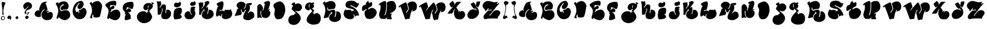 SplineFontDB: 3.0
FontName: GraftFill
FullName: Graft Fill
FamilyName: Graft Fill
Weight: Normal
Copyright: (C) Copyright 1997-2016 Terrence Curran - grilledcheese.com
Version: 2016-01-29
ItalicAngle: 0
UnderlinePosition: -113
UnderlineWidth: 20
Ascent: 800
Descent: 200
InvalidEm: 0
sfntRevision: 0x00010000
LayerCount: 2
Layer: 0 0 "Back" 1
Layer: 1 0 "Fore" 0
XUID: [1021 270 -1463357204 9683665]
UniqueID: 4080356
FSType: 4
OS2Version: 3
OS2_WeightWidthSlopeOnly: 0
OS2_UseTypoMetrics: 1
CreationTime: 1454098972
ModificationTime: 1477923245
PfmFamily: 81
TTFWeight: 400
TTFWidth: 5
LineGap: 0
VLineGap: 0
Panose: 0 0 0 0 0 0 0 0 0 0
OS2TypoAscent: 830
OS2TypoAOffset: 0
OS2TypoDescent: -477
OS2TypoDOffset: 0
OS2TypoLinegap: 0
OS2WinAscent: 1000
OS2WinAOffset: 0
OS2WinDescent: 0
OS2WinDOffset: 0
HheadAscent: 830
HheadAOffset: 0
HheadDescent: -477
HheadDOffset: 0
OS2SubXSize: 650
OS2SubYSize: 600
OS2SubXOff: 0
OS2SubYOff: 75
OS2SupXSize: 650
OS2SupYSize: 600
OS2SupXOff: 0
OS2SupYOff: 350
OS2StrikeYSize: 20
OS2StrikeYPos: 300
OS2CapHeight: 0
OS2XHeight: 0
OS2Vendor: 'gril'
OS2CodePages: 00000001.00000000
OS2UnicodeRanges: 00000000.00000000.00000000.00000000
Lookup: 258 0 0 "'kern' Horizontal Kerning in Latin lookup 0" { "'kern' Horizontal Kerning in Latin lookup 0 subtable"  } ['kern' ('latn' <'dflt' > ) ]
MarkAttachClasses: 1
DEI: 91125
LangName: 1033 "" "" "Regular" "gril - Graft Fill" "GraftFill" "2016-01-29" "" "Please refer to the Copyright section for the font trademark attribution notices." "" "" "" "" "" "Copyright (c) 2016, Terrence Curran (<URL|email>),+AAoA-with Reserved Font Name Graft Fill.+AAoACgAA-This Font Software is licensed under the SIL Open Font License, Version 1.1.+AAoA-This license is copied below, and is also available with a FAQ at:+AAoA-http://scripts.sil.org/OFL+AAoACgAK------------------------------------------------------------+AAoA-SIL OPEN FONT LICENSE Version 1.1 - 26 February 2007+AAoA------------------------------------------------------------+AAoACgAA-PREAMBLE+AAoA-The goals of the Open Font License (OFL) are to stimulate worldwide+AAoA-development of collaborative font projects, to support the font creation+AAoA-efforts of academic and linguistic communities, and to provide a free and+AAoA-open framework in which fonts may be shared and improved in partnership+AAoA-with others.+AAoACgAA-The OFL allows the licensed fonts to be used, studied, modified and+AAoA-redistributed freely as long as they are not sold by themselves. The+AAoA-fonts, including any derivative works, can be bundled, embedded, +AAoA-redistributed and/or sold with any software provided that any reserved+AAoA-names are not used by derivative works. The fonts and derivatives,+AAoA-however, cannot be released under any other type of license. The+AAoA-requirement for fonts to remain under this license does not apply+AAoA-to any document created using the fonts or their derivatives.+AAoACgAA-DEFINITIONS+AAoAIgAA-Font Software+ACIA refers to the set of files released by the Copyright+AAoA-Holder(s) under this license and clearly marked as such. This may+AAoA-include source files, build scripts and documentation.+AAoACgAi-Reserved Font Name+ACIA refers to any names specified as such after the+AAoA-copyright statement(s).+AAoACgAi-Original Version+ACIA refers to the collection of Font Software components as+AAoA-distributed by the Copyright Holder(s).+AAoACgAi-Modified Version+ACIA refers to any derivative made by adding to, deleting,+AAoA-or substituting -- in part or in whole -- any of the components of the+AAoA-Original Version, by changing formats or by porting the Font Software to a+AAoA-new environment.+AAoACgAi-Author+ACIA refers to any designer, engineer, programmer, technical+AAoA-writer or other person who contributed to the Font Software.+AAoACgAA-PERMISSION & CONDITIONS+AAoA-Permission is hereby granted, free of charge, to any person obtaining+AAoA-a copy of the Font Software, to use, study, copy, merge, embed, modify,+AAoA-redistribute, and sell modified and unmodified copies of the Font+AAoA-Software, subject to the following conditions:+AAoACgAA-1) Neither the Font Software nor any of its individual components,+AAoA-in Original or Modified Versions, may be sold by itself.+AAoACgAA-2) Original or Modified Versions of the Font Software may be bundled,+AAoA-redistributed and/or sold with any software, provided that each copy+AAoA-contains the above copyright notice and this license. These can be+AAoA-included either as stand-alone text files, human-readable headers or+AAoA-in the appropriate machine-readable metadata fields within text or+AAoA-binary files as long as those fields can be easily viewed by the user.+AAoACgAA-3) No Modified Version of the Font Software may use the Reserved Font+AAoA-Name(s) unless explicit written permission is granted by the corresponding+AAoA-Copyright Holder. This restriction only applies to the primary font name as+AAoA-presented to the users.+AAoACgAA-4) The name(s) of the Copyright Holder(s) or the Author(s) of the Font+AAoA-Software shall not be used to promote, endorse or advertise any+AAoA-Modified Version, except to acknowledge the contribution(s) of the+AAoA-Copyright Holder(s) and the Author(s) or with their explicit written+AAoA-permission.+AAoACgAA-5) The Font Software, modified or unmodified, in part or in whole,+AAoA-must be distributed entirely under this license, and must not be+AAoA-distributed under any other license. The requirement for fonts to+AAoA-remain under this license does not apply to any document created+AAoA-using the Font Software.+AAoACgAA-TERMINATION+AAoA-This license becomes null and void if any of the above conditions are+AAoA-not met.+AAoACgAA-DISCLAIMER+AAoA-THE FONT SOFTWARE IS PROVIDED +ACIA-AS IS+ACIA, WITHOUT WARRANTY OF ANY KIND,+AAoA-EXPRESS OR IMPLIED, INCLUDING BUT NOT LIMITED TO ANY WARRANTIES OF+AAoA-MERCHANTABILITY, FITNESS FOR A PARTICULAR PURPOSE AND NONINFRINGEMENT+AAoA-OF COPYRIGHT, PATENT, TRADEMARK, OR OTHER RIGHT. IN NO EVENT SHALL THE+AAoA-COPYRIGHT HOLDER BE LIABLE FOR ANY CLAIM, DAMAGES OR OTHER LIABILITY,+AAoA-INCLUDING ANY GENERAL, SPECIAL, INDIRECT, INCIDENTAL, OR CONSEQUENTIAL+AAoA-DAMAGES, WHETHER IN AN ACTION OF CONTRACT, TORT OR OTHERWISE, ARISING+AAoA-FROM, OUT OF THE USE OR INABILITY TO USE THE FONT SOFTWARE OR FROM+AAoA-OTHER DEALINGS IN THE FONT SOFTWARE." "http://scripts.sil.org/OFL" "" "Graft Fill" "Regular"
Encoding: Mac
UnicodeInterp: none
NameList: AGL For New Fonts
DisplaySize: -48
AntiAlias: 1
FitToEm: 1
WinInfo: 38 19 9
BeginPrivate: 1
BlueValues 27 [-226 -168 756 783 807 809]
EndPrivate
BeginChars: 315 60

StartChar: .notdef
Encoding: 0 1 0
AltUni2: 000000.ffffffff.0
Width: 500
Flags: W
LayerCount: 2
Back
Fore
EndChar

StartChar: space
Encoding: 314 -1 1
Width: 500
Flags: W
LayerCount: 2
Back
Fore
EndChar

StartChar: A
Encoding: 65 65 2
Width: 1038
Flags: W
HStem: -170 20
VStem: 353 35<86.5 125.5>
LayerCount: 2
Back
Fore
SplineSet
837 248 m 0
 916 248 956 196 956 93 c 0
 956 -82 855 -170 653 -170 c 0
 578 -170 515 -144 464 -91 c 0
 413 -38 388 27 388 102 c 0
 388 153 406 205 443 258 c 0
 477 308 517 346 563 372 c 0
 565 373 566 375 566 379 c 0
 566 388 562 392 555 392 c 0
 554 392 552 392 550 391 c 0
 487 363 437 320 401 261 c 0
 369 209 353 154 353 97 c 0
 353 76 356 51 363 21 c 1
 335 -2 296 -13 245 -13 c 0
 193 -13 148 -1 110 24 c 0
 66 53 44 92 45 141 c 0
 46 207 73 258 125 294 c 0
 162 320 197 333 229 333 c 0
 239 333 250 330 262 325 c 0
 274 320 280 318 281 318 c 0
 284 318 288 320 292 325 c 0
 297 330 299 333 299 335 c 0
 299 342 287 351 263 361 c 1
 264 378 276 419 297 482 c 0
 318 543 332 580 339 593 c 0
 362 634 375 659 381 667 c 0
 399 694 420 713 442 726 c 0
 494 755 553 770 618 770 c 0
 648 770 663 767 663 760 c 0
 663 751 647 735 614 711 c 0
 596 698 586 691 584 688 c 0
 606 659 629 602 654 517 c 0
 678 436 690 374 691 333 c 1
 666 327 646 317 629 304 c 0
 629 301 635 292 648 277 c 1
 671 302 699 312 730 309 c 0
 753 307 763 295 762 274 c 1
 751 271 732 264 706 251 c 0
 681 239 668 231 668 228 c 0
 668 226 671 221 675 214 c 0
 680 207 684 203 686 204 c 0
 744 233 794 248 837 248 c 0
EndSplineSet
EndChar

StartChar: B
Encoding: 66 66 3
Width: 838
Flags: W
HStem: -185 20
VStem: 257 44<402.5 412>
LayerCount: 2
Back
Fore
SplineSet
783 94 m 0
 783 73 781 58 781 48 c 0
 780 -17 735 -80 644 -140 c 0
 594 -173 547 -188 504 -184 c 0
 454 -179 401 -163 344 -135 c 0
 303 -115 260 -83 215 -40 c 0
 205 -31 196 -26 189 -26 c 0
 183 -26 179 -29 177 -34 c 0
 175 -39 176 -44 179 -47 c 0
 184 -56 192 -69 203 -86 c 1
 171 -99 144 -105 122 -105 c 0
 105 -105 96 -97 96 -80 c 0
 96 -63 105 -27 125 27 c 0
 136 57 146 88 154 122 c 0
 161 153 168 185 176 216 c 0
 181 237 184 259 184 284 c 0
 184 340 171 402 146 471 c 0
 125 528 103 574 79 607 c 0
 62 631 54 649 55 661 c 0
 56 667 62 675 75 684 c 0
 84 690 94 696 103 702 c 0
 123 716 140 723 156 723 c 0
 167 723 175 718 179 709 c 0
 184 686 186 667 187 653 c 1
 254 731 345 770 460 770 c 0
 475 770 489 769 503 768 c 0
 562 763 611 736 649 689 c 0
 685 644 703 592 703 532 c 0
 703 465 680 407 633 357 c 1
 588 359 540 358 489 353 c 0
 423 347 378 335 353 319 c 1
 341 321 330 329 320 343 c 0
 311 357 305 371 303 386 c 0
 302 393 301 399 301 406 c 0
 301 440 312 470 334 496 c 0
 377 548 418 573 455 573 c 0
 472 573 482 576 483 581 c 0
 485 588 474 598 451 609 c 0
 428 620 416 625 413 623 c 0
 385 602 365 588 354 580 c 0
 330 563 312 545 301 528 c 0
 293 516 283 493 269 459 c 0
 261 440 257 421 257 403 c 0
 257 374 267 346 286 320 c 0
 300 301 317 285 337 272 c 0
 338 271 339 272 340 275 c 0
 341 278 342 280 342 280 c 2
 342 277 342 274 342 271 c 1
 379 286 417 300 455 315 c 0
 484 323 527 325 582 320 c 0
 641 315 684 298 710 269 c 0
 759 214 784 155 783 94 c 0
EndSplineSet
EndChar

StartChar: C
Encoding: 67 67 4
Width: 844
Flags: W
HStem: 321 41<397.5 429>
LayerCount: 2
Back
Fore
SplineSet
604 419 m 1
 653 419 692 395 721 346 c 0
 746 305 759 258 759 207 c 0
 759 180 749 141 730 89 c 0
 711 38 693 0 675 -24 c 0
 644 -66 604 -99 555 -122 c 0
 507 -144 456 -156 402 -156 c 0
 355 -156 312 -148 272 -131 c 0
 221 -110 170 -60 118 20 c 0
 77 82 57 156 57 241 c 0
 57 374 92 492 164 594 c 0
 242 706 346 767 473 778 c 0
 507 781 539 763 569 726 c 0
 597 691 612 656 612 620 c 0
 612 569 592 514 551 456 c 0
 507 393 460 362 411 362 c 0
 378 362 351 371 331 389 c 0
 312 407 302 432 302 464 c 0
 302 487 308 509 319 528 c 0
 345 573 367 606 387 627 c 0
 400 641 406 650 406 655 c 0
 406 662 402 667 394 670 c 0
 386 673 381 674 378 671 c 0
 307 597 253 521 214 442 c 0
 197 409 189 376 189 345 c 0
 189 324 196 298 208 267 c 0
 224 228 242 209 264 208 c 0
 271 205 283 211 300 226 c 0
 317 241 330 247 340 244 c 0
 351 241 354 220 350 181 c 0
 349 169 353 163 364 163 c 0
 371 163 376 165 379 169 c 0
 387 180 391 198 391 222 c 0
 391 245 383 263 367 278 c 1
 370 292 375 307 381 323 c 1
 388 322 394 321 401 321 c 0
 457 321 511 351 563 412 c 1
 593 417 607 419 604 419 c 1
EndSplineSet
EndChar

StartChar: D
Encoding: 68 68 5
Width: 803
Flags: W
VStem: 184 65<-37 75>
LayerCount: 2
Back
Fore
SplineSet
214 83 m 1
 194 34 184 -3 184 -28 c 0
 184 -46 189 -60 199 -70 c 2
 213 -80 l 1
 194 -100 l 2
 186 -103 177 -104 167 -104 c 0
 144 -104 117 -98 86 -84 c 0
 82 -82 80 -78 80 -73 c 0
 80 -63 86 -42 99 -10 c 0
 108 11 117 32 125 53 c 0
 141 95 157 143 173 197 c 0
 180 219 183 247 183 281 c 0
 183 341 174 403 156 467 c 0
 137 536 114 585 86 615 c 0
 70 632 63 643 63 648 c 0
 65 665 78 683 103 702 c 0
 121 715 135 722 146 722 c 0
 153 722 158 719 162 713 c 0
 167 707 170 696 172 679 c 0
 173 667 174 655 175 643 c 1
 214 687 264 721 325 745 c 0
 381 767 433 777 481 772 c 0
 500 770 527 756 563 731 c 0
 600 706 623 682 635 660 c 0
 676 586 694 537 690 513 c 0
 664 368 647 271 636 221 c 0
 603 66 576 -19 553 -33 c 0
 516 -55 462 -66 391 -66 c 0
 328 -66 284 -58 260 -42 c 0
 254 -41 250 -22 249 15 c 0
 249 35 249 55 249 75 c 0
 248 77 246 78 242 78 c 0
 237 78 231 78 226 78 c 0
 218 78 214 80 214 83 c 1
EndSplineSet
EndChar

StartChar: E
Encoding: 69 69 6
Width: 892
Flags: W
HStem: -168 20 333 188<555 643.5> 531 28<469 477.5 469 480>
LayerCount: 2
Back
Fore
SplineSet
226 -74 m 0
 226 -85 241 -90 248 -95 c 1
 229 -104 213 -108 199 -108 c 0
 165 -108 148 -86 148 -43 c 0
 148 3 175 73 188 118 c 0
 199 155 207 189 212 222 c 0
 222 282 208 343 172 392 c 0
 133 446 100 481 78 505 c 0
 58 527 49 544 49 557 c 0
 49 586 90 625 171 674 c 0
 244 719 299 744 335 750 c 0
 417 763 467 770 486 770 c 0
 564 770 604 739 607 677 c 0
 608 658 604 629 595 590 c 0
 585 544 573 521 562 521 c 0
 548 521 533 533 515 528 c 1
 512 538 483 559 472 559 c 0
 466 559 455 556 438 550 c 0
 421 544 413 541 412 541 c 0
 399 541 381 543 359 548 c 0
 334 553 316 557 307 558 c 1
 302 513 297 483 292 470 c 1
 279 459 270 451 264 446 c 1
 271 437 279 432 286 431 c 1
 307 450 338 471 377 493 c 0
 422 519 455 531 475 531 c 0
 485 531 493 517 501 490 c 0
 507 467 511 449 511 435 c 0
 511 416 500 399 478 384 c 0
 459 371 433 360 402 353 c 0
 377 347 358 344 345 345 c 1
 343 336 348 329 359 322 c 1
 359 307 349 290 330 271 c 0
 311 253 302 242 302 237 c 0
 302 234 305 231 311 228 c 0
 315 226 319 224 324 222 c 1
 379 267 422 296 453 309 c 0
 492 325 545 333 612 333 c 0
 675 333 725 307 762 256 c 0
 796 209 810 153 807 88 c 0
 804 23 777 -36 726 -89 c 0
 675 -142 617 -168 552 -168 c 0
 473 -168 386 -141 292 -86 c 0
 270 -73 256 -64 250 -60 c 0
 240 -55 226 -62 226 -74 c 0
EndSplineSet
EndChar

StartChar: F
Encoding: 70 70 7
Width: 669
Flags: W
HStem: -170 20
LayerCount: 2
Back
Fore
SplineSet
523 755 m 0
 534 752 546 735 556 705 c 0
 567 675 573 644 573 611 c 0
 573 576 567 536 554 489 c 0
 538 431 519 400 497 397 c 0
 492 396 479 399 460 403 c 0
 444 407 435 408 432 409 c 0
 403 443 375 460 348 460 c 0
 343 460 337 460 332 459 c 0
 329 461 316 466 295 473 c 0
 281 478 269 485 260 495 c 1
 237 491 l 1
 228 446 223 422 223 421 c 0
 223 413 224 405 227 396 c 1
 210 385 200 371 197 356 c 1
 210 342 l 1
 241 373 262 393 272 401 c 0
 298 422 324 434 349 437 c 1
 377 428 401 409 421 378 c 0
 441 348 451 318 451 287 c 0
 451 279 437 268 409 253 c 0
 382 238 360 230 344 227 c 1
 328 240 316 250 308 257 c 1
 293 244 l 1
 385 151 431 76 431 21 c 0
 431 -4 426 -35 417 -72 c 1
 431 -87 l 1
 439 -80 445 -70 449 -57 c 1
 461 -64 468 -68 470 -69 c 1
 445 -92 400 -114 334 -137 c 0
 268 -159 217 -170 180 -170 c 0
 169 -170 161 -169 155 -166 c 0
 138 -159 130 -133 129 -89 c 0
 128 -49 134 -6 147 41 c 0
 156 76 165 100 174 115 c 0
 175 116 175 118 175 119 c 0
 175 123 168 129 153 136 c 0
 138 144 131 155 131 170 c 0
 131 181 135 195 143 210 c 0
 151 226 155 235 155 236 c 0
 155 243 150 247 139 246 c 1
 112 268 87 297 65 333 c 0
 40 373 28 408 28 438 c 0
 28 496 36 543 52 580 c 0
 71 624 105 661 153 691 c 0
 191 715 239 732 297 745 c 0
 348 756 398 762 447 762 c 0
 478 762 504 760 523 755 c 0
EndSplineSet
EndChar

StartChar: G
Encoding: 71 71 8
Width: 999
Flags: W
VStem: 625 32<520 528.5>
LayerCount: 2
Back
Fore
SplineSet
831 710 m 1
 891 686 921 661 921 636 c 0
 920 633 920 631 919 629 c 0
 896 625 882 615 875 600 c 1
 870 605 864 608 857 609 c 1
 842 594 l 1
 861 569 871 545 871 523 c 0
 871 487 855 449 823 410 c 0
 812 397 783 366 734 319 c 0
 705 291 690 270 690 256 c 0
 690 249 698 236 712 214 c 0
 751 155 776 115 787 95 c 0
 817 42 831 -4 831 -41 c 0
 831 -56 829 -70 824 -83 c 0
 793 -166 742 -231 672 -278 c 0
 605 -323 527 -348 436 -352 c 0
 345 -356 261 -327 185 -264 c 0
 106 -199 66 -121 66 -30 c 0
 66 50 99 117 163 173 c 0
 225 226 295 253 376 253 c 0
 413 253 440 251 457 247 c 0
 485 241 507 227 524 207 c 0
 544 182 557 168 561 164 c 1
 583 186 l 1
 579 198 576 206 573 210 c 0
 570 213 557 224 557 228 c 0
 557 236 562 240 571 240 c 0
 574 240 576 239 578 238 c 0
 597 215 607 202 610 201 c 0
 619 200 627 204 634 213 c 1
 633 228 628 243 618 258 c 0
 603 281 595 294 593 297 c 0
 596 300 608 311 629 330 c 0
 648 346 657 356 657 359 c 0
 657 368 652 373 641 373 c 0
 630 373 614 365 593 349 c 0
 576 336 562 323 552 312 c 1
 537 307 522 305 507 305 c 0
 471 305 442 320 419 351 c 0
 398 379 388 412 388 450 c 0
 388 489 401 527 428 564 c 0
 455 601 487 628 524 644 c 0
 569 663 612 673 652 673 c 0
 703 673 755 656 808 622 c 1
 833 638 l 1
 824 655 803 666 787 676 c 1
 795 699 810 710 831 710 c 1
631 419 m 0
 639 419 646 435 651 468 c 0
 655 492 657 512 657 528 c 0
 657 545 651 553 638 553 c 2
 635 553 l 2
 633 552 631 551 629 550 c 2
 624 545 l 1
 625 538 625 532 625 525 c 0
 625 515 624 500 621 480 c 0
 619 461 618 446 618 437 c 0
 618 430 622 424 631 419 c 0
EndSplineSet
EndChar

StartChar: H
Encoding: 72 72 9
Width: 851
Flags: W
HStem: -157 314 734 7 736 20G
VStem: 112 217 364 166<354 458>
LayerCount: 2
Back
Fore
SplineSet
602 324 m 0xb8
 655 324 699 307 733 273 c 0
 768 239 785 195 785 141 c 0
 785 4 747 -59 636 -133 c 1
 572 -163 457 -164 391 -140 c 0
 292 -104 292 -32 293 58 c 0
 293 121 314 184 354 247 c 0
 364 262 369 270 369 271 c 2
 369 271 368 272 367 275 c 0
 364 284 364 348 364 360 c 0
 361 377 355 386 347 386 c 0
 338 386 332 384 329 381 c 0
 329 375 339 284 334 272 c 0
 295 206 271 146 262 93 c 1
 214 76 177 67 151 67 c 0
 114 67 111 97 112 126 c 0
 112 140 111 194 108 288 c 0
 105 399 111 515 89 625 c 0
 79 676 68 712 56 734 c 1
 86 745 104 741 134 735 c 0
 155 731 174 729 191 729 c 0xd8
 201 729 222 738 253 756 c 1
 277 695 289 636 289 580 c 0
 289 571 276 549 250 516 c 0
 225 483 212 457 212 438 c 0
 212 427 217 422 227 422 c 0
 231 422 243 441 264 479 c 1
 283 504 297 521 308 530 c 1
 315 555 341 573 387 583 c 1
 430 585 461 582 482 573 c 0
 498 566 511 547 520 515 c 0
 527 490 530 468 530 448 c 0
 530 416 526 371 517 312 c 0
 512 275 499 202 499 164 c 0
 499 150 524 161 534 161 c 1
 539 229 544 278 549 307 c 0
 551 316 593 324 602 324 c 0xb8
EndSplineSet
EndChar

StartChar: I
Encoding: 73 73 10
Width: 564
Flags: W
HStem: -150 901<114.5 358> 462 223
VStem: 58 422<24.5 319.5> 358 76
LayerCount: 2
Back
Fore
SplineSet
358 751 m 1x50
 385 740 403 729 414 716 c 0
 427 700 434 677 434 647 c 0
 434 559 391 503 305 479 c 0
 262 467 236 462 226 462 c 0
 210 462 188 467 161 475 c 0
 130 484 110 496 99 511 c 0
 71 551 84 620 109 658 c 0
 128 687 152 702 181 702 c 0
 224 702 240 677 302 688 c 0
 335 694 354 715 358 750 c 1
 358 751 l 1x50
475 359 m 0
 478 344 480 328 480 311 c 0
 480 239 459 169 437 102 c 1
 425 108 416 127 402 127 c 0
 397 127 379 117 379 113 c 0
 379 108 386 100 401 89 c 0
 448 53 472 17 472 -19 c 0
 472 -39 461 -60 438 -82 c 0
 415 -103 392 -115 367 -118 c 0
 346 -120 326 -132 305 -132 c 0
 244 -132 183 -150 122 -150 c 0
 107 -150 82 -96 77 -82 c 0
 64 -44 58 0 58 49 c 0
 58 100 78 312 119 346 c 0
 157 378 178 395 182 398 c 0
 224 427 309 441 359 441 c 0
 378 441 398 439 418 435 c 0
 446 429 465 404 475 359 c 0
EndSplineSet
EndChar

StartChar: J
Encoding: 74 74 11
Width: 693
Flags: W
HStem: 744 20G
LayerCount: 2
Back
Fore
SplineSet
524 764 m 1
 548 755 567 738 581 711 c 0
 593 688 598 662 598 635 c 0
 598 588 585 561 559 552 c 0
 537 545 515 536 492 528 c 0
 466 519 443 515 423 515 c 0
 371 515 318 536 318 596 c 0
 318 619 327 643 345 668 c 0
 377 712 388 711 435 710 c 0
 466 709 544 711 524 764 c 1
553 262 m 0
 571 217 568 227 577 187 c 0
 582 164 585 153 586 152 c 0
 586 79 560 10 509 -57 c 0
 454 -128 391 -164 320 -164 c 0
 288 -164 256 -162 224 -162 c 0
 115 -162 36 -59 36 42 c 0
 36 119 95 216 174 232 c 0
 210 239 262 251 292 223 c 0
 303 213 313 194 321 167 c 0
 324 157 332 138 347 111 c 0
 366 76 379 59 387 59 c 0
 398 59 404 61 404 65 c 0
 404 66 393 87 371 128 c 0
 355 157 337 213 335 248 c 0
 330 317 334 294 353 407 c 0
 353 426 360 441 374 450 c 0
 375 451 390 457 419 468 c 1
 462 475 498 478 539 478 c 0
 550 478 560 471 569 457 c 0
 576 446 580 435 580 424 c 0
 580 414 574 402 561 388 c 0
 548 375 536 365 524 359 c 1
 530 346 536 340 543 340 c 0
 549 340 558 345 571 356 c 1
 574 351 576 346 578 341 c 0
 578 323 565 305 538 286 c 0
 522 275 525 259 546 259 c 0
 547 259 548 260 550 261 c 0
 552 262 553 263 553 262 c 0
EndSplineSet
EndChar

StartChar: K
Encoding: 75 75 12
Width: 879
Flags: W
HStem: 742 20G<497.5 511>
VStem: 296 29
LayerCount: 2
Back
Fore
SplineSet
204 371 m 1
 303 474 357 559 365 624 c 1
 345 691 l 1
 351 704 l 1
 365 714 391 726 428 740 c 0
 466 755 491 762 504 762 c 0
 518 762 542 751 576 729 c 1
 583 710 587 697 588 690 c 0
 589 685 588 672 585 652 c 1
 554 614 524 576 493 538 c 0
 446 480 421 443 418 428 c 1
 434 419 l 1
 440 420 l 1
 461 442 478 462 493 481 c 1
 520 420 530 368 526 327 c 0
 520 266 504 193 478 107 c 1
 494 98 l 1
 501 100 l 1
 522 134 539 203 553 307 c 1
 565 313 584 316 611 316 c 0
 666 316 713 293 751 245 c 0
 786 201 803 150 803 93 c 0
 803 35 780 -16 734 -60 c 0
 696 -97 646 -126 584 -146 c 0
 549 -157 514 -163 479 -163 c 0
 385 -163 305 -128 238 -59 c 1
 231 -42 223 -24 216 -6 c 0
 208 15 205 34 207 49 c 0
 217 120 231 170 250 197 c 0
 259 210 279 229 310 254 c 0
 341 280 357 294 357 294 c 2
 358 295 358 297 358 299 c 0
 358 304 352 309 341 313 c 1
 325 307 l 1
 327 344 l 1
 314 360 l 1
 296 341 l 1
 297 329 296 313 293 292 c 1
 273 270 252 249 232 226 c 0
 209 201 196 174 191 148 c 2
 175 70 l 1
 141 63 115 59 98 56 c 1
 79 67 68 75 67 81 c 0
 78 170 81 257 77 341 c 0
 71 459 65 532 62 559 c 0
 53 600 46 630 40 650 c 1
 52 659 69 668 92 675 c 0
 155 695 143 687 204 687 c 0
 227 687 247 692 263 701 c 1
 275 643 281 596 281 561 c 0
 281 552 280 540 277 525 c 0
 275 510 274 498 274 491 c 1
 245 455 215 422 185 391 c 0
 184 389 184 387 184 386 c 0
 184 383 187 380 193 378 c 0
 199 376 203 374 204 371 c 1
EndSplineSet
EndChar

StartChar: L
Encoding: 76 76 13
Width: 933
Flags: W
HStem: 290 31<323 341.5 320.5 371.5>
LayerCount: 2
Back
Fore
SplineSet
328 82 m 0
 323 76 318 62 313 39 c 0
 311 29 307 13 303 -9 c 1
 271 -11 263 -6 237 18 c 0
 216 37 203 46 196 46 c 0
 185 46 148 -19 84 -19 c 0
 73 -19 64 -8 56 15 c 0
 50 34 46 50 46 64 c 0
 46 185 75 325 132 486 c 1
 143 479 151 476 154 476 c 0
 163 476 168 482 168 493 c 1
 168 493 153 508 123 537 c 0
 94 567 79 592 79 613 c 0
 79 626 96 645 129 669 c 0
 163 694 188 706 203 706 c 1
 271 737 322 753 356 753 c 0
 381 753 399 737 412 704 c 0
 421 679 426 651 426 619 c 0
 426 596 417 543 400 461 c 0
 382 374 369 329 360 325 c 0
 355 323 347 321 336 321 c 0
 305 321 267 309 224 286 c 1
 232 274 204 255 240 255 c 0
 251 255 292 290 354 290 c 0
 389 290 424 275 459 246 c 1
 492 248 469 276 459 287 c 1
 489 313 523 326 561 326 c 1
 558 326 649 314 694 314 c 0
 728 314 756 326 777 350 c 1
 801 318 817 293 824 276 c 0
 852 207 865 159 865 130 c 0
 865 86 839 13 813 -24 c 0
 783 -67 739 -99 680 -122 c 0
 593 -156 483 -170 400 -119 c 0
 359 -94 339 -63 339 -26 c 0
 339 9 348 47 365 90 c 1
 358 96 352 99 347 99 c 0
 340 99 333 93 328 82 c 0
EndSplineSet
EndChar

StartChar: M
Encoding: 77 77 14
Width: 1144
Flags: W
HStem: -199 20
VStem: 375 34 605 33<562.5 586.5 562.5 602>
LayerCount: 2
Back
Fore
SplineSet
876 241 m 0
 926 241 966 225 997 193 c 0
 1028 162 1046 121 1050 70 c 0
 1056 5 1041 -45 1006 -82 c 0
 991 -97 960 -118 912 -144 c 0
 870 -166 842 -180 828 -185 c 0
 801 -195 770 -199 735 -199 c 0
 692 -199 651 -194 612 -183 c 0
 537 -163 490 -128 490 -47 c 0
 490 10 518 94 575 205 c 0
 606 266 622 302 622 313 c 0
 622 318 620 323 615 326 c 0
 606 333 598 332 591 325 c 2
 516 189 l 1
 487 198 469 205 462 210 c 0
 422 238 404 272 410 312 c 0
 418 368 388 359 384 344 c 0
 378 324 375 307 375 292 c 0
 375 255 392 221 426 190 c 1
 409 145 397 108 390 78 c 1
 383 71 333 59 240 42 c 0
 155 27 94 16 56 9 c 1
 83 73 110 137 136 202 c 0
 166 277 189 342 205 397 c 1
 213 388 228 373 241 373 c 0
 248 373 251 377 251 385 c 0
 251 415 166 465 157 542 c 0
 152 580 170 619 208 659 c 0
 260 713 322 740 396 740 c 0
 449 740 497 724 542 693 c 0
 584 664 605 626 605 578 c 0
 605 544 594 505 572 461 c 0
 570 455 562 443 548 426 c 0
 534 409 524 399 517 395 c 0
 512 387 514 380 523 374 c 0
 529 370 544 378 568 397 c 1
 587 418 604 445 617 479 c 0
 631 514 638 547 638 578 c 0
 638 595 636 610 632 624 c 1
 682 653 746 669 825 674 c 0
 872 677 904 672 922 661 c 0
 930 656 934 649 934 641 c 0
 934 618 904 586 845 545 c 1
 834 567 824 578 813 578 c 0
 784 578 813 545 815 536 c 0
 826 509 831 478 831 445 c 0
 831 392 819 336 794 278 c 0
 788 269 722 179 722 169 c 0
 722 158 727 153 737 153 c 0
 746 153 761 170 785 202 c 0
 793 213 824 235 824 235 c 1
 825 236 l 1
 843 239 860 241 876 241 c 0
EndSplineSet
EndChar

StartChar: N
Encoding: 78 78 15
Width: 802
Flags: W
HStem: 742 20G
VStem: 207 33<147.5 163.5 125 187>
LayerCount: 2
Back
Fore
SplineSet
650 261 m 0
 687 248 706 210 706 147 c 0
 706 120 703 98 696 79 c 0
 683 42 668 12 651 -9 c 0
 636 -28 613 -48 581 -71 c 0
 549 -93 518 -104 489 -104 c 0
 448 -104 407 -100 367 -88 c 0
 324 -75 291 -42 268 9 c 0
 249 52 240 99 240 151 c 0
 240 176 256 241 248 258 c 1
 229 259 218 255 216 247 c 0
 210 227 207 202 207 172 c 0
 207 123 214 75 229 29 c 0
 246 -23 269 -58 297 -77 c 1
 290 -88 256 -94 244 -90 c 0
 221 -83 199 -79 178 -79 c 0
 142 -79 73 -109 52 -100 c 1
 52 -53 51 72 49 272 c 0
 48 409 49 482 52 493 c 0
 68 543 116 604 174 604 c 0
 205 604 235 586 266 550 c 0
 305 505 330 454 341 396 c 0
 344 381 319 309 313 292 c 0
 308 279 312 272 324 272 c 0
 331 272 337 276 342 284 c 0
 344 287 352 308 367 349 c 0
 382 390 391 417 395 430 c 0
 403 455 411 506 418 583 c 1
 425 586 457 573 457 603 c 0
 457 609 454 613 448 615 c 0
 422 622 380 623 380 660 c 0
 380 694 478 737 505 744 c 0
 570 760 610 766 622 760 c 1
 635 762 647 755 660 741 c 0
 703 695 694 632 683 576 c 0
 677 547 667 512 653 471 c 0
 631 406 619 373 618 373 c 0
 610 347 606 333 606 331 c 0
 606 322 610 317 617 315 c 0
 628 314 639 330 650 363 c 1
 675 351 687 340 687 330 c 0
 687 314 639 297 626 292 c 1
 627 277 635 266 650 261 c 0
EndSplineSet
EndChar

StartChar: O
Encoding: 79 79 16
Width: 743
Flags: W
HStem: -158 908<262 371.5>
VStem: 62 594<274.5 533>
LayerCount: 2
Back
Fore
SplineSet
561 647 m 0
 598 604 622 555 634 502 c 0
 647 444 656 366 656 306 c 0
 656 243 642 173 613 97 c 0
 585 22 551 -36 511 -76 c 0
 469 -119 436 -140 412 -140 c 0
 370 -140 327 -158 270 -158 c 0
 254 -158 231 -146 201 -123 c 0
 175 -103 160 -89 155 -80 c 0
 132 -36 115 24 102 99 c 1
 134 316 l 2
 135 331 128 359 114 402 c 1
 79 448 62 489 62 525 c 0
 62 541 80 615 90 624 c 0
 115 649 159 677 221 706 c 0
 284 735 329 750 357 750 c 0
 386 750 434 746 460 733 c 0
 466 733 522 692 561 647 c 0
EndSplineSet
EndChar

StartChar: P
Encoding: 80 80 17
Width: 847
Flags: W
HStem: -438 1140
VStem: 60 690
LayerCount: 2
Back
Fore
SplineSet
307 529 m 1
 308 537 232 590 219 599 c 1
 219 611 226 625 241 639 c 0
 253 650 265 660 277 671 c 0
 287 680 303 687 324 693 c 0
 345 699 364 702 379 702 c 0
 394 702 401 686 401 654 c 0
 401 640 378 639 395 620 c 0
 408 606 432 624 447 629 c 0
 475 639 494 645 505 647 c 0
 523 650 540 652 556 652 c 0
 609 652 655 633 693 594 c 0
 731 555 750 509 750 456 c 0
 750 413 730 368 690 320 c 0
 655 278 609 256 554 254 c 0
 480 251 425 288 424 288 c 0
 416 288 410 283 406 274 c 1
 475 215 526 173 558 145 c 0
 602 106 636 58 664 5 c 0
 679 -24 687 -56 687 -93 c 0
 687 -140 675 -188 651 -235 c 0
 619 -300 573 -351 512 -388 c 0
 451 -424 385 -442 314 -438 c 0
 235 -434 173 -409 128 -366 c 0
 80 -321 57 -260 60 -184 c 0
 61 -153 68 -121 81 -86 c 0
 96 -47 114 -17 137 4 c 0
 178 42 241 61 324 61 c 0
 347 61 358 72 358 93 c 0
 358 94 358 95 357 98 c 0
 357 119 363 129 387 129 c 0
 402 129 434 115 434 140 c 0
 434 155 418 178 386 209 c 0
 347 246 316 273 295 293 c 0
 252 333 231 362 231 381 c 0
 231 426 256 476 307 529 c 1
EndSplineSet
EndChar

StartChar: Q
Encoding: 81 81 18
Width: 910
Flags: W
VStem: 238 29<535.5 545.5>
LayerCount: 2
Back
Fore
SplineSet
644 158 m 0
 706 158 756 130 794 75 c 0
 828 26 844 -32 844 -97 c 0
 844 -223 810 -312 741 -363 c 0
 683 -405 591 -426 464 -426 c 0
 391 -426 320 -405 251 -363 c 0
 172 -315 133 -256 133 -187 c 0
 133 -143 146 -96 172 -45 c 0
 204 18 255 85 325 157 c 0
 382 216 411 249 411 255 c 0
 411 264 395 287 363 322 c 0
 331 357 311 376 304 377 c 0
 299 378 292 376 283 371 c 0
 274 367 271 363 274 358 c 0
 277 351 287 341 304 326 c 1
 284 311 259 303 228 303 c 0
 180 303 138 319 103 351 c 0
 66 385 49 426 52 474 c 0
 57 545 88 603 145 647 c 0
 189 681 240 699 298 699 c 0
 347 699 393 672 406 672 c 1
 425 687 441 701 453 715 c 1
 474 706 497 681 522 640 c 1
 507 640 493 634 480 623 c 0
 467 613 460 600 459 587 c 1
 471 573 484 577 492 591 c 1
 500 578 504 561 504 540 c 0
 504 515 498 487 486 458 c 0
 473 427 458 406 441 395 c 1
 435 398 419 412 414 412 c 0
 407 412 394 397 401 388 c 0
 420 364 517 316 516 287 c 0
 516 268 508 251 491 235 c 0
 480 225 429 185 429 171 c 0
 429 161 433 156 442 156 c 0
 448 156 462 167 484 190 c 1
 499 189 507 186 510 181 c 0
 513 176 500 159 471 130 c 1
 481 113 490 100 499 91 c 1
 544 136 593 158 644 158 c 0
261 442 m 0
 269 442 275 443 280 446 c 1
 280 457 278 472 273 492 c 0
 269 513 267 528 267 539 c 0
 267 556 271 582 280 618 c 1
 272 618 266 621 258 621 c 1
 254 616 250 605 245 586 c 0
 240 568 238 552 238 539 c 0
 238 532 240 516 245 489 c 0
 250 458 256 442 261 442 c 0
EndSplineSet
EndChar

StartChar: R
Encoding: 82 82 19
Width: 1041
Flags: W
HStem: 749 20G
VStem: 451 34 687 37
LayerCount: 2
Back
Fore
SplineSet
485 169 m 1
 487 204 l 2
 488 217 483 224 472 224 c 0
 460 224 453 216 451 199 c 0
 452 186 450 169 447 146 c 1
 428 125 408 105 389 84 c 0
 368 61 356 35 351 10 c 2
 335 -68 l 1
 333 -68 l 1
 278 -76 236 -82 207 -85 c 1
 174 -98 145 -105 122 -105 c 0
 105 -105 96 -97 96 -80 c 0
 96 -24 143 70 153 137 c 0
 162 194 174 252 174 310 c 0
 174 409 138 526 79 607 c 0
 62 631 54 649 55 661 c 0
 59 697 138 744 172 744 c 0
 191 744 174 684 175 664 c 1
 214 697 264 723 323 742 c 0
 381 761 442 772 503 768 c 0
 522 767 551 754 588 730 c 0
 625 707 650 685 661 664 c 0
 682 627 692 584 692 535 c 0
 692 526 691 519 690 513 c 0
 677 439 650 389 609 362 c 1
 568 364 524 361 477 355 c 0
 419 347 378 336 353 319 c 1
 328 323 308 372 293 467 c 1
 284 435 279 415 277 408 c 0
 270 385 271 359 281 330 c 0
 292 296 315 279 349 279 c 0
 364 279 383 282 406 288 c 0
 461 303 524 324 581 324 c 0
 590 324 598 324 606 323 c 0
 631 320 651 303 668 270 c 0
 683 241 689 213 687 188 c 0
 681 128 665 56 639 -29 c 1
 643 -42 647 -48 652 -48 c 0
 655 -48 658 -47 662 -44 c 2
 666 -41 l 2
 670 -38 675 -36 680 -34 c 0
 693 -11 705 32 715 97 c 0
 724 157 727 204 724 239 c 1
 730 242 738 243 748 242 c 0
 765 240 773 239 772 239 c 1
 820 239 863 220 899 180 c 0
 961 112 976 -34 947 -117 c 0
 906 -235 774 -298 654 -298 c 0
 548 -298 463 -265 398 -198 c 1
 391 -180 383 -163 376 -145 c 0
 367 -123 365 -104 367 -89 c 0
 377 -18 391 31 410 58 c 0
 419 71 442 90 477 116 c 0
 502 135 552 161 522 169 c 0
 503 174 506 175 485 169 c 1
EndSplineSet
EndChar

StartChar: S
Encoding: 83 83 20
Width: 920
Flags: W
HStem: 287 39
VStem: 43 780
LayerCount: 2
Back
Fore
SplineSet
580 82 m 0
 575 93 568 99 561 99 c 0
 556 99 550 96 543 90 c 1
 560 47 569 9 569 -26 c 0
 569 -63 549 -94 508 -119 c 0
 425 -170 315 -156 228 -122 c 0
 169 -99 125 -67 95 -24 c 0
 68 14 43 84 43 130 c 0
 43 159 57 207 84 276 c 1
 103 309 119 334 131 350 c 1
 152 326 180 314 214 314 c 0
 300 314 372 354 449 287 c 1
 448 285 l 1
 437 272 432 265 432 262 c 0
 432 252 438 247 449 246 c 1
 484 275 520 290 557 290 c 1
 559 294 560 298 560 303 c 0
 560 343 497 372 371 392 c 0
 316 400 269 415 230 436 c 0
 171 467 142 506 142 555 c 0
 142 616 148 657 162 679 c 0
 187 720 217 746 252 760 c 0
 303 780 363 791 434 791 c 0
 495 791 546 782 586 764 c 0
 626 746 668 717 712 678 c 0
 729 663 749 655 770 655 c 0
 794 655 820 678 823 668 c 0
 824 663 820 647 811 620 c 0
 803 593 798 576 794 569 c 0
 759 504 728 464 702 449 c 1
 653 435 l 1
 635 448 594 470 529 503 c 0
 465 536 423 556 402 564 c 0
 391 564 385 559 385 550 c 0
 385 541 389 530 398 516 c 1
 567 457 689 359 763 224 c 0
 776 200 837 48 814 37 c 0
 799 32 784 30 771 30 c 0
 754 30 739 34 724 41 c 0
 701 52 688 34 671 18 c 0
 645 -6 637 -11 605 -9 c 1
 596 43 587 73 580 82 c 0
EndSplineSet
EndChar

StartChar: T
Encoding: 84 84 21
Width: 859
Flags: W
HStem: 751 20G
LayerCount: 2
Back
Fore
SplineSet
785 178 m 0
 785 140 768 93 734 38 c 0
 705 -8 676 -44 646 -71 c 0
 601 -111 511 -144 451 -144 c 0
 301 -144 227 -111 188 46 c 0
 169 121 169 145 184 217 c 0
 192 254 198 272 202 272 c 0
 207 272 277 314 284 319 c 1
 284 330 276 352 263 352 c 0
 221 352 191 308 153 289 c 0
 125 275 102 268 84 268 c 0
 59 268 47 286 46 322 c 0
 45 379 42 412 58 466 c 0
 68 499 81 521 97 531 c 0
 145 554 183 571 211 581 c 1
 224 591 235 600 244 608 c 1
 237 615 234 620 234 625 c 0
 244 665 268 699 294 729 c 0
 312 749 323 758 328 758 c 0
 329 758 330 758 331 757 c 0
 339 753 359 770 373 771 c 1
 378 766 381 761 381 758 c 0
 381 753 363 704 360 699 c 1
 366 693 373 690 382 690 c 0
 393 690 403 715 415 715 c 0
 422 715 426 712 426 707 c 0
 426 706 425 703 424 699 c 0
 411 694 405 686 405 677 c 0
 405 668 410 664 419 664 c 0
 424 664 431 666 437 670 c 2
 491 707 l 2
 505 713 515 716 520 716 c 0
 527 716 532 713 537 709 c 0
 550 697 557 654 557 580 c 0
 557 567 550 555 550 542 c 1
 539 517 511 492 468 469 c 0
 434 451 400 433 365 416 c 1
 360 401 358 385 358 366 c 0
 358 353 364 347 375 347 c 0
 376 347 391 356 419 373 c 0
 471 405 496 419 560 419 c 0
 600 419 638 405 673 376 c 1
 742 339 785 255 785 178 c 0
EndSplineSet
EndChar

StartChar: U
Encoding: 85 85 22
Width: 999
Flags: W
HStem: 747 20G
VStem: 416 34
LayerCount: 2
Back
Fore
SplineSet
753 760 m 0
 796 755 832 722 863 662 c 0
 892 605 911 537 911 473 c 0
 911 358 853 265 732 201 c 0
 671 169 625 151 598 141 c 1
 600 135 617 117 624 117 c 0
 640 117 664 125 697 140 c 1
 672 85 660 30 660 -25 c 0
 660 -39 673 -70 693 -120 c 0
 698 -133 706 -160 682 -160 c 1
 685 -160 650 -161 575 -162 c 0
 530 -163 493 -162 466 -160 c 0
 447 -159 437 -150 437 -134 c 0
 437 -121 472 -108 472 -89 c 0
 472 -88 470 -84 467 -77 c 1
 460 -78 451 -83 440 -91 c 0
 390 -127 362 -144 356 -144 c 0
 299 -144 242 -141 185 -141 c 0
 154 -141 126 -121 100 -82 c 0
 83 -57 71 -27 62 8 c 0
 55 38 52 64 54 87 c 0
 61 168 93 244 117 320 c 0
 126 349 130 395 130 458 c 0
 130 497 127 524 122 539 c 0
 118 550 100 586 88 586 c 0
 83 586 78 583 73 577 c 1
 78 564 83 555 86 549 c 1
 76 545 34 546 34 560 c 0
 34 579 45 601 68 624 c 0
 100 657 152 691 223 723 c 0
 255 737 331 773 368 766 c 0
 375 765 384 753 394 732 c 0
 405 711 411 692 413 675 c 0
 415 648 416 582 416 477 c 0
 416 430 408 362 392 274 c 0
 373 168 351 96 325 57 c 0
 319 48 326 27 352 46 c 0
 377 64 399 121 419 216 c 0
 437 303 448 389 450 475 c 0
 452 555 449 624 441 683 c 1
 508 738 584 766 668 766 c 0
 693 766 721 764 753 760 c 0
EndSplineSet
EndChar

StartChar: V
Encoding: 86 86 23
Width: 1035
Flags: W
HStem: -157 909
VStem: 36 60
LayerCount: 2
Back
Fore
SplineSet
717 752 m 0
 790 755 848 734 892 688 c 0
 937 642 959 582 959 508 c 0
 959 423 940 360 902 318 c 0
 864 277 802 252 716 244 c 1
 718 255 724 269 733 284 c 0
 740 297 748 309 756 322 c 1
 751 328 747 331 742 331 c 0
 728 331 707 299 679 234 c 0
 654 176 639 132 633 102 c 2
 587 -134 l 1
 570 -129 553 -127 537 -127 c 0
 517 -127 492 -131 461 -140 c 0
 427 -149 401 -155 383 -157 c 0
 376 -158 366 -140 352 -105 c 0
 342 -79 335 -56 330 -37 c 0
 213 298 145 474 124 493 c 0
 122 494 120 495 117 495 c 0
 112 495 107 493 102 489 c 0
 89 479 98 466 105 454 c 1
 59 455 36 466 36 489 c 0
 36 500 55 520 93 547 c 0
 139 580 199 615 273 653 c 0
 343 689 386 707 401 707 c 0
 427 707 449 650 479 538 c 2
 501 457 l 2
 515 407 521 378 521 371 c 0
 521 370 504 344 471 293 c 0
 435 238 415 203 410 188 c 1
 423 180 431 176 436 176 c 0
 441 179 447 188 455 202 c 0
 513 299 548 358 560 378 c 1
 528 495 502 581 483 636 c 1
 547 710 625 748 717 752 c 0
EndSplineSet
EndChar

StartChar: W
Encoding: 87 87 24
Width: 1443
Flags: W
HStem: -201 20
LayerCount: 2
Back
Fore
SplineSet
1293 656 m 0
 1347 611 1374 547 1374 463 c 0
 1374 379 1355 316 1317 274 c 0
 1279 232 1217 207 1131 199 c 1
 1134 211 1139 225 1148 240 c 0
 1155 252 1163 264 1171 277 c 1
 1165 284 1158 288 1149 288 c 0
 1135 288 1114 256 1086 190 c 0
 1062 132 1047 88 1041 57 c 2
 996 -175 l 1
 979 -171 964 -169 949 -169 c 0
 930 -169 905 -173 875 -183 c 0
 842 -193 817 -200 798 -201 c 0
 782 -202 750 -101 745 -82 c 0
 724 51 703 129 682 153 c 1
 689 180 700 209 714 240 c 0
 722 258 737 285 756 322 c 1
 751 328 747 331 742 331 c 0
 728 331 707 299 679 234 c 0
 654 176 639 132 633 102 c 2
 587 -135 l 1
 481 -143 413 -150 383 -157 c 0
 365 -159 334 -70 328 -53 c 0
 209 293 138 474 118 493 c 0
 106 502 95 492 95 478 c 0
 95 473 98 465 105 454 c 1
 59 455 36 466 36 489 c 0
 36 500 55 520 93 547 c 0
 139 580 199 615 273 653 c 0
 343 689 386 707 401 707 c 0
 427 707 452 651 479 538 c 0
 491 487 498 460 498 459 c 0
 435 379 403 326 403 301 c 0
 403 290 407 286 415 291 c 0
 424 303 432 315 439 326 c 0
 450 352 505 420 604 531 c 0
 704 642 761 698 775 698 c 0
 792 698 814 670 844 614 c 0
 870 564 887 525 895 494 c 2
 916 412 l 2
 929 362 936 334 936 327 c 0
 936 326 919 300 886 248 c 0
 851 193 830 158 825 144 c 1
 838 136 846 132 851 131 c 1
 860 142 877 168 902 209 c 0
 938 269 962 308 973 326 c 1
 943 443 919 528 902 583 c 1
 968 659 1045 698 1132 702 c 0
 1200 705 1253 690 1293 656 c 0
EndSplineSet
EndChar

StartChar: X
Encoding: 88 88 25
Width: 981
Flags: W
HStem: 748 20G
LayerCount: 2
Back
Fore
SplineSet
498 466 m 1
 496 469 l 2
 484 488 465 478 465 465 c 0
 465 452 481 420 512 371 c 0
 541 326 565 293 584 272 c 1
 569 260 558 246 553 231 c 1
 559 224 564 220 569 220 c 0
 571 220 579 227 593 242 c 0
 608 257 625 268 644 274 c 0
 651 276 659 270 670 257 c 1
 641 237 624 219 620 202 c 1
 625 199 633 196 642 193 c 1
 667 234 703 255 752 255 c 0
 799 255 837 238 866 204 c 0
 896 170 911 129 911 81 c 0
 911 25 888 -29 842 -82 c 0
 794 -137 742 -165 687 -165 c 0
 600 -165 546 -162 525 -156 c 0
 476 -143 435 -109 403 -52 c 0
 366 14 347 86 347 164 c 0
 347 234 365 289 400 330 c 1
 400 346 387 347 376 341 c 0
 342 311 323 274 319 229 c 1
 311 223 300 208 286 183 c 0
 267 150 257 132 256 131 c 0
 254 128 113 123 94 123 c 0
 53 123 33 126 32 131 c 0
 31 154 85 229 192 354 c 0
 203 367 284 455 287 465 c 0
 287 476 274 478 265 476 c 1
 224 433 l 1
 204 449 181 480 155 525 c 0
 129 571 116 604 116 625 c 0
 116 633 141 657 191 699 c 0
 239 739 269 763 282 768 c 1
 288 765 305 744 333 706 c 0
 361 668 376 645 378 636 c 1
 370 621 364 609 360 601 c 1
 365 597 385 580 389 591 c 0
 411 648 445 691 492 718 c 0
 503 725 540 728 601 728 c 0
 651 728 690 726 717 722 c 1
 649 660 608 621 593 605 c 0
 550 560 519 513 498 466 c 1
EndSplineSet
EndChar

StartChar: Y
Encoding: 89 89 26
Width: 743
Flags: W
HStem: 298 206<487.5 515.5>
LayerCount: 2
Back
Fore
SplineSet
683 749 m 1
 686 742 688 729 688 709 c 0
 688 666 675 619 650 566 c 0
 640 545 615 501 576 436 c 1
 541 481 512 504 491 504 c 0
 484 504 480 499 480 490 c 0
 480 487 492 477 515 461 c 0
 553 435 582 394 604 337 c 0
 623 286 633 236 633 185 c 0
 633 121 589 36 545 -9 c 0
 502 -52 454 -85 400 -108 c 0
 324 -140 317 -138 230 -138 c 0
 176 -138 132 -118 98 -78 c 0
 65 -40 49 5 49 57 c 0
 49 104 69 156 110 214 c 0
 153 275 199 313 249 329 c 0
 297 344 324 349 372 349 c 1
 425 338 468 320 501 295 c 1
 502 297 505 298 512 298 c 0
 519 298 522 301 522 307 c 0
 522 318 510 329 487 343 c 0
 469 353 453 362 437 367 c 1
 440 378 448 387 461 392 c 0
 468 393 471 396 471 401 c 0
 471 408 466 412 456 414 c 0
 440 414 425 400 410 373 c 1
 395 374 387 376 385 377 c 0
 350 404 316 442 281 491 c 0
 246 540 224 585 213 626 c 1
 239 642 346 704 368 704 c 0
 369 703 369 702 369 701 c 0
 388 677 410 639 437 625 c 0
 446 620 451 615 454 609 c 0
 452 588 451 576 451 575 c 0
 451 555 456 545 466 545 c 0
 474 545 480 557 485 581 c 0
 491 611 495 635 498 652 c 0
 503 684 508 710 511 730 c 1
 566 751 625 748 683 749 c 1
EndSplineSet
EndChar

StartChar: Z
Encoding: 90 90 27
Width: 1035
Flags: W
HStem: 299 34 741 20G<319.5 358.5>
LayerCount: 2
Back
Fore
SplineSet
423 56 m 0
 413 41 408 32 408 27 c 0
 408 24 413 19 422 12 c 1
 455 48 490 90 526 138 c 0
 563 187 587 217 599 230 c 0
 648 283 712 309 792 309 c 0
 810 309 840 300 881 283 c 0
 894 278 905 270 916 260 c 0
 936 242 949 215 953 176 c 0
 952 162 952 153 953 148 c 0
 940 105 919 68 892 35 c 0
 845 -22 822 -74 821 -123 c 1
 739 -117 657 -109 575 -112 c 2
 373 -120 l 2
 305 -123 239 -151 170 -151 c 0
 157 -151 108 -70 108 -53 c 0
 108 -2 128 51 172 105 c 0
 209 149 248 192 286 236 c 0
 307 255 322 269 333 280 c 1
 361 285 384 289 401 292 c 0
 426 297 459 299 499 299 c 0
 520 299 530 305 530 317 c 0
 530 331 507 336 460 333 c 0
 419 330 370 321 313 306 c 1
 350 339 369 364 369 381 c 0
 369 391 364 398 354 402 c 1
 344 400 338 398 335 395 c 0
 314 368 293 340 271 314 c 0
 245 282 219 261 194 248 c 1
 210 296 170 361 131 387 c 1
 104 415 89 434 83 445 c 0
 64 482 64 495 64 536 c 0
 64 583 88 629 137 675 c 0
 176 712 215 737 253 749 c 0
 279 757 306 761 333 761 c 0
 384 761 449 750 526 727 c 0
 606 703 661 689 744 709 c 0
 773 716 795 720 810 720 c 0
 824 720 831 719 831 716 c 0
 831 705 821 689 802 670 c 0
 783 652 773 639 773 634 c 0
 773 627 788 617 794 617 c 0
 805 617 814 622 824 631 c 0
 842 649 861 657 878 657 c 0
 893 657 900 651 900 640 c 0
 900 632 850 579 755 477 c 0
 736 457 725 438 715 425 c 0
 682 384 630 320 560 232 c 0
 488 142 442 83 423 56 c 0
EndSplineSet
EndChar

StartChar: bracketleft
Encoding: 91 91 28
Width: 424
Flags: W
HStem: 744 20G<198 233>
LayerCount: 2
Back
Fore
SplineSet
247 559 m 1
 244 572 239 578 231 578 c 0
 218 578 217 568 214 558 c 1
 220 527 223 510 223 505 c 0
 224 500 222 475 218 430 c 0
 215 390 213 317 191 211 c 0
 172 117 152 45 152 -6 c 0
 152 -7 158 -12 169 -21 c 1
 176 -21 181 -14 184 1 c 0
 188 25 205 28 223 17 c 1
 246 14 263 1 277 -23 c 0
 285 -36 293 -58 300 -89 c 1
 294 -88 282 -87 265 -87 c 0
 258 -87 238 -98 205 -120 c 0
 177 -139 156 -153 121 -153 c 0
 108 -153 95 -146 83 -131 c 0
 53 -95 65 -53 85 -14 c 0
 97 9 111 31 123 53 c 0
 147 96 154 138 162 209 c 0
 169 268 187 343 191 403 c 0
 196 473 181 532 153 578 c 0
 140 599 112 631 112 655 c 0
 112 684 121 709 140 731 c 0
 159 753 183 764 213 764 c 0
 253 764 275 718 308 718 c 0
 318 718 328 722 338 722 c 1
 338 710 340 697 340 685 c 0
 340 665 330 641 310 613 c 0
 291 585 270 567 247 559 c 1
EndSplineSet
EndChar

StartChar: bracketright
Encoding: 93 93 29
Width: 411
Flags: W
HStem: 579 185
VStem: 67 228<650 691> 107 236<4.29497e+09 4.29497e+09>
LayerCount: 2
Back
Fore
SplineSet
161 559 m 1xc0
 138 567 116 585 96 613 c 0
 77 641 67 665 67 685 c 0
 67 697 70 710 70 722 c 1
 79 722 89 718 99 718 c 0
 111 718 126 726 144 741 c 0
 163 756 179 764 194 764 c 0
 225 764 250 753 269 730 c 0
 287 709 295 684 295 655 c 0
 295 645 291 631 280 615 c 0
 272 603 263 591 255 578 c 0
 227 532 212 473 217 403 c 0
 221 343 230 284 237 225 c 0
 245 154 261 96 285 53 c 0
 297 31 311 9 323 -14 c 0
 337 -41 343 -66 343 -88 c 0xa0
 343 -126 310 -153 274 -153 c 0
 259 -153 235 -142 202 -120 c 0
 167 -97 149 -80 107 -89 c 1
 115 -58 123 -36 130 -23 c 0
 143 1 161 14 184 17 c 0
 191 21 196 23 200 23 c 0
 213 23 221 16 224 1 c 0
 227 -14 232 -21 239 -21 c 1
 250 -12 255 -7 255 -6 c 0
 255 45 226 117 207 211 c 0
 185 317 192 390 189 430 c 0
 185 475 184 500 184 505 c 0
 184 510 187 527 193 558 c 1
 187 579 166 592 161 559 c 1xc0
EndSplineSet
EndChar

StartChar: exclam
Encoding: 33 33 30
Width: 308
Flags: W
HStem: -182 30 -19 33<129 145> -19 81<139.5 145>
VStem: 44 42 220 28
LayerCount: 2
Back
Fore
SplineSet
70 -155 m 0xd8
 106 -199 187 -185 220 -144 c 0
 257 -98 260 -50 211 -12 c 0
 189 5 166 14 142 14 c 0
 116 14 93 2 73 -21 c 0
 36 -64 33 -111 70 -155 c 0xd8
239 711 m 0
 244 711 257 715 278 724 c 1
 274 697 266 666 253 629 c 0
 249 616 237 585 218 536 c 0
 212 525 202 483 188 410 c 0
 173 334 166 280 166 249 c 0
 166 197 189 148 179 91 c 0
 175 72 166 62 151 62 c 0xb8
 128 62 117 96 118 164 c 0
 118 185 121 206 122 227 c 0
 127 304 119 360 116 395 c 0
 115 406 109 448 100 521 c 0
 91 588 87 626 87 635 c 0
 87 668 88 689 90 698 c 0
 95 723 105 736 122 736 c 0
 123 736 128 734 136 732 c 0
 183 718 217 711 239 711 c 0
134 -19 m 0
 156 -19 175 -24 191 -33 c 0
 230 -56 228 -102 197 -131 c 0
 183 -145 166 -152 148 -152 c 0
 127 -152 117 -148 103 -131 c 0
 81 -104 82 -79 97 -48 c 0
 107 -29 119 -19 134 -19 c 0
EndSplineSet
EndChar

StartChar: comma
Encoding: 44 44 31
Width: 393
Flags: W
HStem: -187 20
LayerCount: 2
Back
Fore
SplineSet
240 18 m 0
 257 0 266 -27 266 -62 c 0
 266 -119 244 -160 201 -187 c 1
 203 -171 192 -157 200 -153 c 0
 209 -149 213 -142 213 -131 c 1
 192 -105 l 1
 185 -113 174 -119 161 -124 c 0
 156 -126 145 -127 130 -127 c 0
 94 -127 76 -105 76 -60 c 0
 76 -27 86 -1 105 18 c 0
 124 37 150 47 181 47 c 0
 200 47 213 45 219 42 c 0
 228 32 234 24 240 18 c 0
EndSplineSet
EndChar

StartChar: period
Encoding: 46 46 32
Width: 341
Flags: W
HStem: -143 150
VStem: 82 142<-69 -59>
LayerCount: 2
Back
Fore
SplineSet
105 -18 m 0
 134 13 181 18 207 -19 c 0
 218 -34 224 -48 224 -60 c 0
 224 -78 214 -96 194 -115 c 0
 174 -134 155 -143 136 -143 c 0
 124 -143 112 -134 100 -116 c 0
 88 -97 82 -81 82 -67 c 0
 82 -51 90 -35 105 -18 c 0
EndSplineSet
EndChar

StartChar: question
Encoding: 63 63 33
Width: 641
Flags: HWO
HStem: -138 27 -5 34<309.5 316.5 301 349> -5 78<293 349> 210 291
VStem: 220 33 361 28
LayerCount: 2
Back
Fore
SplineSet
336 -130 m 0xdc
 349 -124 361 -112 372 -93 c 0
 390 -63 394 -42 382 -9 c 0
 376 7 369 17 360 19 c 0
 333 26 318 29 315 29 c 0
 287 29 264 20 245 2 c 1
 213 -20 215 -78 236 -107 c 0
 251 -128 269 -138 288 -138 c 0
 301 -138 317 -135 336 -130 c 0xdc
167 365 m 1
 156 395 143 430 130 459 c 0
 94 537 131 588 181 641 c 0
 291 758 448 743 539 619 c 1
 569 550 573 516 540 444 c 0
 510 380 437 360 378 333 c 1
 333 326 253 277 253 226 c 0
 253 217 256 205 261 188 c 0
 267 168 274 158 281 158 c 0
 313 166 351 210 397 210 c 0
 412 210 420 205 420 196 c 1
 419 196 419 196 419 195 c 0
 398 163 376 130 362 95 c 0
 353 81 331 74 295 73 c 0xbc
 291 73 289 75 289 78 c 0
 289 91 304 105 335 120 c 2
 362 133 l 1
 367 148 363 157 350 161 c 1
 331 154 312 148 293 141 c 0
 272 134 252 130 234 130 c 0
 203 130 188 147 188 182 c 0
 188 218 205 262 240 313 c 0
 277 369 303 406 317 424 c 0
 331 442 348 457 367 470 c 1
 380 473 380 472 389 485 c 1
 384 492 381 498 378 501 c 0
 364 498 348 489 330 473 c 0
 290 438 266 397 231 362 c 1
 219 371 198 372 167 365 c 1
EndSplineSet
EndChar

StartChar: a
Encoding: 97 97 34
Width: 1038
Flags: W
HStem: -170 20
VStem: 353 35<86.5 125.5>
LayerCount: 2
Back
Fore
Refer: 2 65 N 1 0 0 1 0 0 2
EndChar

StartChar: b
Encoding: 98 98 35
Width: 838
Flags: W
HStem: -185 20
VStem: 257 44<402.5 412>
LayerCount: 2
Back
Fore
Refer: 3 66 N 1 0 0 1 0 0 2
EndChar

StartChar: c
Encoding: 99 99 36
Width: 844
Flags: W
HStem: 321 41<397.5 429>
LayerCount: 2
Back
Fore
Refer: 4 67 N 1 0 0 1 0 0 2
EndChar

StartChar: d
Encoding: 100 100 37
Width: 803
Flags: W
VStem: 184 65<-37 75>
LayerCount: 2
Back
Fore
Refer: 5 68 N 1 0 0 1 0 0 2
EndChar

StartChar: e
Encoding: 101 101 38
Width: 892
Flags: W
HStem: -168 20 333 188<555 643.5> 531 28<469 477.5 469 480>
LayerCount: 2
Back
Fore
Refer: 6 69 N 1 0 0 1 0 0 2
EndChar

StartChar: f
Encoding: 102 102 39
Width: 669
Flags: W
HStem: -170 20
LayerCount: 2
Back
Fore
Refer: 7 70 N 1 0 0 1 0 0 2
EndChar

StartChar: g
Encoding: 103 103 40
Width: 999
Flags: W
VStem: 625 32<520 528.5>
LayerCount: 2
Back
Fore
Refer: 8 71 N 1 0 0 1 0 0 2
EndChar

StartChar: h
Encoding: 104 104 41
Width: 851
Flags: W
HStem: -157 314 734 7 736 20G
VStem: 112 217 364 166<354 458>
LayerCount: 2
Back
Fore
Refer: 9 72 N 1 0 0 1 0 0 2
EndChar

StartChar: i
Encoding: 105 105 42
Width: 564
Flags: W
HStem: -150 901<114.5 358> 462 223
VStem: 58 422<24.5 319.5> 358 76
LayerCount: 2
Back
Fore
Refer: 10 73 N 1 0 0 1 0 0 2
EndChar

StartChar: j
Encoding: 106 106 43
Width: 693
Flags: W
HStem: 744 20G
LayerCount: 2
Back
Fore
Refer: 11 74 N 1 0 0 1 0 0 2
EndChar

StartChar: k
Encoding: 107 107 44
Width: 879
Flags: W
HStem: 742 20G<497.5 511>
VStem: 296 29
LayerCount: 2
Back
Fore
Refer: 12 75 N 1 0 0 1 0 0 2
EndChar

StartChar: l
Encoding: 108 108 45
Width: 933
Flags: W
HStem: 290 31<323 341.5 320.5 371.5>
LayerCount: 2
Back
Fore
Refer: 13 76 N 1 0 0 1 0 0 2
EndChar

StartChar: m
Encoding: 109 109 46
Width: 1144
Flags: W
HStem: -199 20
VStem: 375 34 605 33<562.5 586.5 562.5 602>
LayerCount: 2
Back
Fore
Refer: 14 77 N 1 0 0 1 0 0 2
EndChar

StartChar: n
Encoding: 110 110 47
Width: 802
Flags: W
HStem: 742 20G
VStem: 207 33<147.5 163.5 125 187>
LayerCount: 2
Back
Fore
Refer: 15 78 N 1 0 0 1 0 0 2
EndChar

StartChar: o
Encoding: 111 111 48
Width: 743
Flags: W
HStem: -158 908<262 371.5>
VStem: 62 594<274.5 533>
LayerCount: 2
Back
Fore
Refer: 16 79 N 1 0 0 1 0 0 2
EndChar

StartChar: p
Encoding: 112 112 49
Width: 847
Flags: W
HStem: -438 1140
VStem: 60 690
LayerCount: 2
Back
Fore
Refer: 17 80 N 1 0 0 1 0 0 2
EndChar

StartChar: q
Encoding: 113 113 50
Width: 910
Flags: W
VStem: 238 29<535.5 545.5>
LayerCount: 2
Back
Fore
Refer: 18 81 N 1 0 0 1 0 0 2
EndChar

StartChar: r
Encoding: 114 114 51
Width: 1041
Flags: W
HStem: 749 20G
VStem: 451 34 687 37
LayerCount: 2
Back
Fore
Refer: 19 82 N 1 0 0 1 0 0 2
EndChar

StartChar: s
Encoding: 115 115 52
Width: 920
Flags: W
HStem: 287 39
VStem: 43 780
LayerCount: 2
Back
Fore
Refer: 20 83 N 1 0 0 1 0 0 2
EndChar

StartChar: t
Encoding: 116 116 53
Width: 859
Flags: W
HStem: 751 20G
LayerCount: 2
Back
Fore
Refer: 21 84 N 1 0 0 1 0 0 2
EndChar

StartChar: u
Encoding: 117 117 54
Width: 999
Flags: W
HStem: 747 20G
VStem: 416 34
LayerCount: 2
Back
Fore
Refer: 22 85 N 1 0 0 1 0 0 2
EndChar

StartChar: v
Encoding: 118 118 55
Width: 1035
Flags: W
HStem: -157 909
VStem: 36 60
LayerCount: 2
Back
Fore
Refer: 23 86 N 1 0 0 1 0 0 2
EndChar

StartChar: w
Encoding: 119 119 56
Width: 1443
Flags: W
HStem: -201 20
LayerCount: 2
Back
Fore
Refer: 24 87 N 1 0 0 1 0 0 2
EndChar

StartChar: x
Encoding: 120 120 57
Width: 981
Flags: W
HStem: 748 20G
LayerCount: 2
Back
Fore
Refer: 25 88 N 1 0 0 1 0 0 2
EndChar

StartChar: y
Encoding: 121 121 58
Width: 743
Flags: W
HStem: 298 206<487.5 515.5>
LayerCount: 2
Back
Fore
Refer: 26 89 N 1 0 0 1 0 0 2
EndChar

StartChar: z
Encoding: 122 122 59
Width: 1035
Flags: W
HStem: 299 34 741 20G<319.5 358.5>
LayerCount: 2
Back
Fore
Refer: 27 90 N 1 0 0 1 0 0 2
EndChar
EndChars
EndSplineFont
